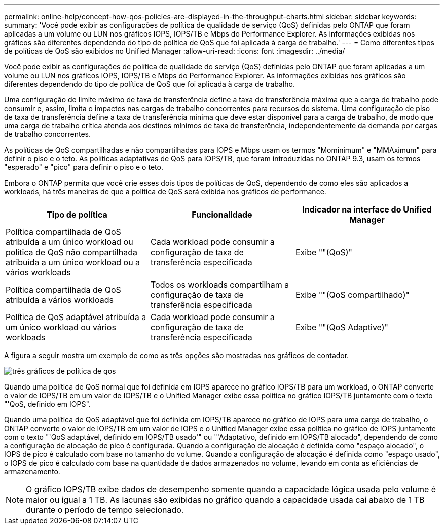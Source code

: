 ---
permalink: online-help/concept-how-qos-policies-are-displayed-in-the-throughput-charts.html 
sidebar: sidebar 
keywords:  
summary: 'Você pode exibir as configurações de política de qualidade de serviço (QoS) definidas pelo ONTAP que foram aplicadas a um volume ou LUN nos gráficos IOPS, IOPS/TB e Mbps do Performance Explorer. As informações exibidas nos gráficos são diferentes dependendo do tipo de política de QoS que foi aplicada à carga de trabalho.' 
---
= Como diferentes tipos de políticas de QoS são exibidos no Unified Manager
:allow-uri-read: 
:icons: font
:imagesdir: ../media/


[role="lead"]
Você pode exibir as configurações de política de qualidade do serviço (QoS) definidas pelo ONTAP que foram aplicadas a um volume ou LUN nos gráficos IOPS, IOPS/TB e Mbps do Performance Explorer. As informações exibidas nos gráficos são diferentes dependendo do tipo de política de QoS que foi aplicada à carga de trabalho.

Uma configuração de limite máximo de taxa de transferência define a taxa de transferência máxima que a carga de trabalho pode consumir e, assim, limita o impactos nas cargas de trabalho concorrentes para recursos do sistema. Uma configuração de piso de taxa de transferência define a taxa de transferência mínima que deve estar disponível para a carga de trabalho, de modo que uma carga de trabalho crítica atenda aos destinos mínimos de taxa de transferência, independentemente da demanda por cargas de trabalho concorrentes.

As políticas de QoS compartilhadas e não compartilhadas para IOPS e Mbps usam os termos "Mominimum" e "MMAximum" para definir o piso e o teto. As políticas adaptativas de QoS para IOPS/TB, que foram introduzidas no ONTAP 9.3, usam os termos "esperado" e "pico" para definir o piso e o teto.

Embora o ONTAP permita que você crie esses dois tipos de políticas de QoS, dependendo de como eles são aplicados a workloads, há três maneiras de que a política de QoS será exibida nos gráficos de performance.

|===
| Tipo de política | Funcionalidade | Indicador na interface do Unified Manager 


 a| 
Política compartilhada de QoS atribuída a um único workload ou política de QoS não compartilhada atribuída a um único workload ou a vários workloads
 a| 
Cada workload pode consumir a configuração de taxa de transferência especificada
 a| 
Exibe ""(QoS)"



 a| 
Política compartilhada de QoS atribuída a vários workloads
 a| 
Todos os workloads compartilham a configuração de taxa de transferência especificada
 a| 
Exibe ""(QoS compartilhado)"



 a| 
Política de QoS adaptável atribuída a um único workload ou vários workloads
 a| 
Cada workload pode consumir a configuração de taxa de transferência especificada
 a| 
Exibe ""(QoS Adaptive)"

|===
A figura a seguir mostra um exemplo de como as três opções são mostradas nos gráficos de contador.

image::../media/three-qos-policy-charts.gif[três gráficos de política de qos]

Quando uma política de QoS normal que foi definida em IOPS aparece no gráfico IOPS/TB para um workload, o ONTAP converte o valor de IOPS/TB em um valor de IOPS/TB e o Unified Manager exibe essa política no gráfico IOPS/TB juntamente com o texto "'QoS, definido em IOPS".

Quando uma política de QoS adaptável que foi definida em IOPS/TB aparece no gráfico de IOPS para uma carga de trabalho, o ONTAP converte o valor de IOPS/TB em um valor de IOPS e o Unified Manager exibe essa política no gráfico de IOPS juntamente com o texto "'QoS adaptável, definido em IOPS/TB usado'" ou "'Adaptativo, definido em IOPS/TB alocado", dependendo de como a configuração de alocação de pico é configurada. Quando a configuração de alocação é definida como "espaço alocado", o IOPS de pico é calculado com base no tamanho do volume. Quando a configuração de alocação é definida como "espaço usado", o IOPS de pico é calculado com base na quantidade de dados armazenados no volume, levando em conta as eficiências de armazenamento.

[NOTE]
====
O gráfico IOPS/TB exibe dados de desempenho somente quando a capacidade lógica usada pelo volume é maior ou igual a 1 TB. As lacunas são exibidas no gráfico quando a capacidade usada cai abaixo de 1 TB durante o período de tempo selecionado.

====